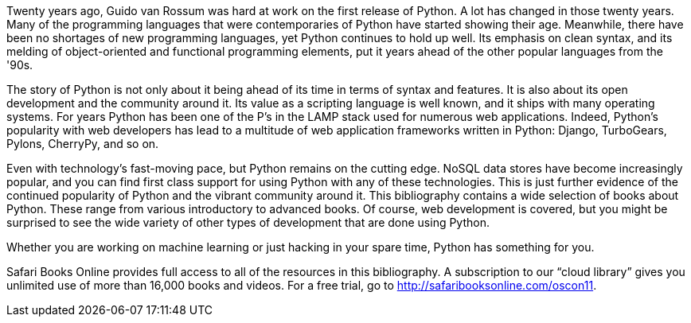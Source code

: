Twenty years ago, Guido van Rossum was hard at work on the first release of Python. A lot has changed in those twenty years. Many of the programming languages that were contemporaries of Python have started showing their age. Meanwhile, there have been no shortages of new programming languages, yet Python continues to hold up well. Its emphasis on clean syntax, and its melding of object-oriented and functional programming elements, put it years ahead of the other popular languages from the '90s. 

The story of Python is not only about it being ahead of its time in terms of syntax and features. It is also about its open development and the community around it. Its value as a scripting language is well known, and it ships with many operating systems. For years Python has been one of the P’s in the LAMP stack used for numerous web applications. Indeed, Python’s popularity with web developers has lead to a multitude of web application frameworks written in Python: Django, TurboGears, Pylons, CherryPy, and so on. 

Even with technology's fast-moving pace, but Python remains on the cutting edge. NoSQL data stores have become increasingly popular, and you can find first class support for using Python with any of these technologies. This is just further evidence of the continued popularity of Python and the vibrant community around it. This bibliography contains a wide selection of books about Python. These range from various introductory to advanced books. Of course, web development is covered, but you might be surprised to see the wide variety of other types of development that are done using Python.

Whether you are working on machine learning or just hacking in your spare time, Python has something for you.


==================
Safari Books Online provides full access to all of the resources in this bibliography. A subscription to our “cloud library” gives you unlimited use of more than 16,000 books and videos. For a free trial, go to http://safaribooksonline.com/oscon11.
==================
